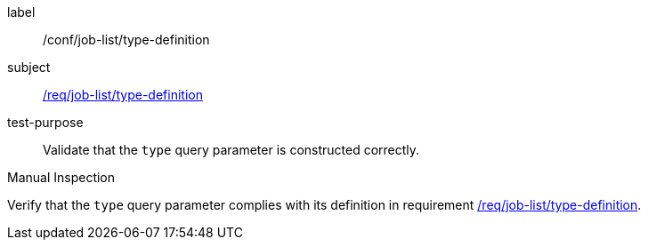 [[ats_job-list_type-definition]]
[abstract_test]
====
[%metadata]
label:: /conf/job-list/type-definition
subject:: <<req_job-list_type-definition,/req/job-list/type-definition>>
test-purpose:: Validate that the `type` query parameter is constructed correctly.

[.component,class=test method type]
--
Manual Inspection
--

[.component,class=test method]
=====
[.component,class=step]
--
Verify that the `type` query parameter complies with its definition in requirement <<req_job-list_type-definition,/req/job-list/type-definition>>.
--
=====
====
